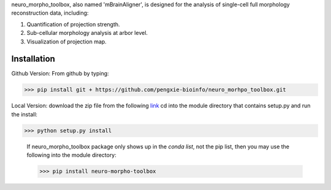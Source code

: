 neuro_morpho_toolbox, also named 'mBrainAligner', is designed for the analysis of single-cell full morphology reconstruction data, including:

1. Quantification of projection strength.

2. Sub-cellular morphology analysis at arbor level.

3. Visualization of projection map.

Installation
^^^^^^^^^^^
Github Version: From github by typing: 

>>> pip install git + https://github.com/pengxie-bioinfo/neuro_morhpo_toolbox.git

Local Version: download the zip file from the following  `link <https://github.com/pengxie-bioinfo/neuro_morhpo_toolboxn>`_ 
cd into the module directory that contains setup.py and run the install: 

>>> python setup.py install

  If neuro_morpho_toolbox package only shows up in the *conda list*, not the pip list, then you may use the following into the module directory:

  >>> pip install neuro-morpho-toolbox


